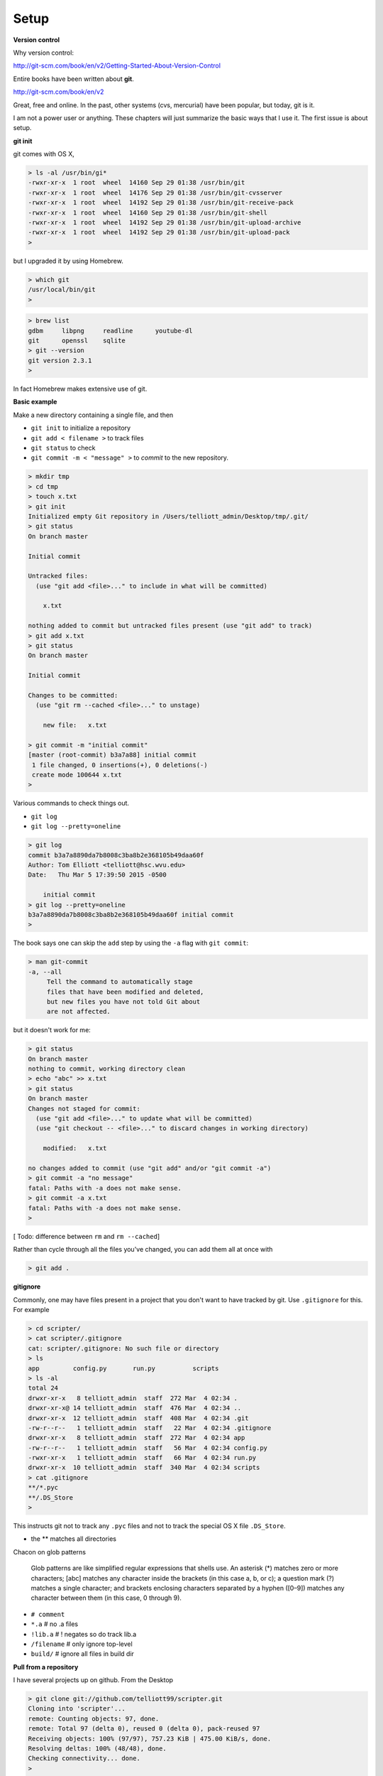 .. _git-setup:

#####
Setup
#####

**Version control**

Why version control:

http://git-scm.com/book/en/v2/Getting-Started-About-Version-Control

Entire books have been written about **git**.

http://git-scm.com/book/en/v2

Great, free and online.  In the past, other systems (cvs, mercurial) have been popular, but today, git is it.

I am not a power user or anything.  These chapters will just summarize the basic ways that I use it.  The first issue is about setup.

**git init**

git comes with OS X, 

.. sourcecode:: bash

    > ls -al /usr/bin/gi*
    -rwxr-xr-x  1 root  wheel  14160 Sep 29 01:38 /usr/bin/git
    -rwxr-xr-x  1 root  wheel  14176 Sep 29 01:38 /usr/bin/git-cvsserver
    -rwxr-xr-x  1 root  wheel  14192 Sep 29 01:38 /usr/bin/git-receive-pack
    -rwxr-xr-x  1 root  wheel  14160 Sep 29 01:38 /usr/bin/git-shell
    -rwxr-xr-x  1 root  wheel  14192 Sep 29 01:38 /usr/bin/git-upload-archive
    -rwxr-xr-x  1 root  wheel  14192 Sep 29 01:38 /usr/bin/git-upload-pack
    >

but I upgraded it by using Homebrew.

.. sourcecode:: bash

    > which git
    /usr/local/bin/git
    > 

.. sourcecode:: bash

    > brew list
    gdbm     libpng     readline      youtube-dl
    git      openssl    sqlite
    > git --version
    git version 2.3.1
    >

In fact Homebrew makes extensive use of git.

**Basic example**

Make a new directory containing a single file, and then

* ``git init`` to initialize a repository
* ``git add < filename >`` to track files
* ``git status`` to check
* ``git commit -m < "message" >`` to *commit* to the new repository.

.. sourcecode:: bash

    > mkdir tmp
    > cd tmp
    > touch x.txt
    > git init
    Initialized empty Git repository in /Users/telliott_admin/Desktop/tmp/.git/
    > git status
    On branch master

    Initial commit

    Untracked files:
      (use "git add <file>..." to include in what will be committed)

    	x.txt

    nothing added to commit but untracked files present (use "git add" to track)
    > git add x.txt
    > git status
    On branch master

    Initial commit

    Changes to be committed:
      (use "git rm --cached <file>..." to unstage)

    	new file:   x.txt

    > git commit -m "initial commit"
    [master (root-commit) b3a7a88] initial commit
     1 file changed, 0 insertions(+), 0 deletions(-)
     create mode 100644 x.txt
    > 

Various commands to check things out.

* ``git log``
* ``git log --pretty=oneline``

.. sourcecode:: bash

     > git log
     commit b3a7a8890da7b8008c3ba8b2e368105b49daa60f
     Author: Tom Elliott <telliott@hsc.wvu.edu>
     Date:   Thu Mar 5 17:39:50 2015 -0500

         initial commit
     > git log --pretty=oneline
     b3a7a8890da7b8008c3ba8b2e368105b49daa60f initial commit
     > 
     
The book says one can skip the ``add`` step by using the ``-a`` flag with ``git commit``:

.. sourcecode:: bash

    > man git-commit
    -a, --all
         Tell the command to automatically stage
         files that have been modified and deleted,
         but new files you have not told Git about
         are not affected.

but it doesn't work for me:

.. sourcecode:: bash

    > git status
    On branch master
    nothing to commit, working directory clean
    > echo "abc" >> x.txt
    > git status
    On branch master
    Changes not staged for commit:
      (use "git add <file>..." to update what will be committed)
      (use "git checkout -- <file>..." to discard changes in working directory)

    	modified:   x.txt

    no changes added to commit (use "git add" and/or "git commit -a")
    > git commit -a "no message"
    fatal: Paths with -a does not make sense.
    > git commit -a x.txt
    fatal: Paths with -a does not make sense.
    >


[ Todo:  difference between ``rm`` and ``rm --cached``]

Rather than cycle through all the files you've changed, you can add them all at once with

.. sourcecode:: bash

    > git add .

**gitignore**

Commonly, one may have files present in a project that you don't want to have tracked by git.  Use ``.gitignore`` for this.  For example

.. sourcecode:: bash

    > cd scripter/
    > cat scripter/.gitignore
    cat: scripter/.gitignore: No such file or directory
    > ls
    app		config.py	run.py		scripts
    > ls -al
    total 24
    drwxr-xr-x   8 telliott_admin  staff  272 Mar  4 02:34 .
    drwxr-xr-x@ 14 telliott_admin  staff  476 Mar  4 02:34 ..
    drwxr-xr-x  12 telliott_admin  staff  408 Mar  4 02:34 .git
    -rw-r--r--   1 telliott_admin  staff   22 Mar  4 02:34 .gitignore
    drwxr-xr-x   8 telliott_admin  staff  272 Mar  4 02:34 app
    -rw-r--r--   1 telliott_admin  staff   56 Mar  4 02:34 config.py
    -rwxr-xr-x   1 telliott_admin  staff   66 Mar  4 02:34 run.py
    drwxr-xr-x  10 telliott_admin  staff  340 Mar  4 02:34 scripts
    > cat .gitignore
    **/*.pyc
    **/.DS_Store
    >

This instructs git not to track any ``.pyc`` files and not to track the special OS X file ``.DS_Store``.

* the ** matches all directories

Chacon on glob patterns

    Glob patterns are like simplified regular expressions that shells use. An asterisk (*) matches zero or more characters; [abc] matches any character inside the brackets (in this case a, b, or c); a question mark (?) matches a single character; and brackets enclosing characters separated by a hyphen ([0–9]) matches any character between them (in this case, 0 through 9).

* ``# comment``
* ``*.a``        # no .a files
* ``!lib.a``     # ! negates so do track lib.a
* ``/filename``  # only ignore top-level
* ``build/``     # ignore all files in build dir

**Pull from a repository**

I have several projects up on github.  From the Desktop

.. sourcecode:: bash

    > git clone git://github.com/telliott99/scripter.git
    Cloning into 'scripter'...
    remote: Counting objects: 97, done.
    remote: Total 97 (delta 0), reused 0 (delta 0), pack-reused 97
    Receiving objects: 100% (97/97), 757.23 KiB | 475.00 KiB/s, done.
    Resolving deltas: 100% (48/48), done.
    Checking connectivity... done.
    >

**Configuration**

git may be configured at a *global* level, at the level of the individual *user*, or a *project* basis.  config files for these will be in (respectively):

* ``/etc/gitconfig``
* ``~/.gitconfig``
* ``myproject/.gitconfig``

.. sourcecode:: bash

    > cat scripter/.gitconfig
    cat: scripter/.gitconfig: No such file or directory
    > cat ~/.gitconfig
    [user]
    	name = Tom Elliott
    	email = telliott@hsc.wvu.edu
    [core]
    	editor = TextMate
    [filter "media"]
    	clean = git-media-clean %f
    	smudge = git-media-smudge %f
    > cat /etc/gitconfig
    cat: /etc/gitconfig: No such file or directory
    >

These values were set by doing:

.. sourcecode:: bash

    > git config --global user.name "Tom Elliott"
    > git config --global user.email "telliott@hsc.wvu.edu"
    > git config --global core.editor TextMate

and can be checked by doing:

.. sourcecode:: bash

    > git config --list
    user.name=Tom Elliott
    user.email=telliott@hsc.wvu.edu
    core.editor=TextMate
    filter.media.clean=git-media-clean %f
    filter.media.smudge=git-media-smudge %f
    >

**Adding an existing project to github**

Situation:  you already have a github account, and want to put a new project up there.  Let's say I have already done ``git init`` and have an initial commit.

Next:  login to github.  

The instructions are here:

https://help.github.com/articles/create-a-repo/

On the website, click the ``+`` at the top-right corner (on the github page, next to your username).  Set up a public repository, following the directions

I will do one for this project, which I just started yesterday, so it isn't on github yet.  I'm calling it **MyUnix**.

After that, I should be able to ``cd`` into the  ``MyUnix`` project directory and do:

.. sourcecode:: bash

    > git remote add origin git@github.com:telliott99/MyUnix.git
    > git push -u origin master
    Counting objects: 42, done.
    Delta compression using up to 4 threads.
    Compressing objects: 100% (38/38), done.
    Writing objects: 100% (42/42), 71.37 KiB | 0 bytes/s, done.
    Total 42 (delta 10), reused 0 (delta 0)
    To git@github.com:telliott99/MyUnix.git
     * [new branch]      master -> master
    Branch master set up to track remote branch master from origin.
    >

Since I am already set up to use SSH to connect, it just works.  No password prompt.

We can check it:

.. sourcecode:: bash

    > git remote -v
    origin	git@github.com:telliott99/MyUnix.git (fetch)
    origin	git@github.com:telliott99/MyUnix.git (push)
    >

**Setting up to do SSH**

These are my notes on setting up SSH for github.  I decided not to mess with my existing setup right now to check it.

Here is the github webpage about it:

https://help.github.com/articles/generating-ssh-keys/

* check for existing ssh keys

.. sourcecode:: bash

    > ls -al ~/.ssh

* make sure you invoke the OS X version of ``ssh-keygen``

.. sourcecode:: bash

    > which ssh-keygen
    /usr/bin/ssh-keygen

* generate a new key pair --- only if necessary

.. sourcecode:: bash

    > ssh-keygen -t rsa -C "telliott@hsc.wvu.edu"

* start up ssh-agent:

.. sourcecode:: bash

    eval "$(ssh-agent -s)"

Read about ssh-agent here:

https://en.wikipedia.org/wiki/Ssh-agent

    ssh-agent is a program that, used together with OpenSSH or similar SSH programs, provides a secure way of storing the private key. For private keys that require a passphrase, ssh-agent allows the user to connect multiple times without having to repeatedly type the passphrase.

* use ``ssh-agent`` to add the key pair to my "keychain":

.. sourcecode:: bash

    > ssh-add ~/.ssh/id_rsa

Note:  I actually did

    > ssh-add -K ~/.ssh/id_rsa
    
The ``-K`` flag also adds my passphrase to the keychain.  Which is a good thing since I believe I have forgotten my passphrase:

.. sourcecode:: bash

    > ssh-keygen -p
    Enter file in which the key is (/Users/telliott_admin/.ssh/id_rsa): 
    Enter old passphrase: 
    Bad passphrase.
    >
    
* copy the public key to the pasteboard

.. sourcecode:: bash

    > pbcopy < ~/.ssh/id_rsa.pub

* Using the website, paste the public key to my github account.

No do (as we did above):

.. sourcecode:: bash

    > git remote add origin git@github.com:telliott99/MyUnix.git
    > git push -u origin master

On the website, under settings, fingerprints are listed for two SSH keys associated with the account.  One is for my MacBook Air and one for the Mac mini

* 15:6e:84:e4:3d:7d:30:c7:af:11:f6:a8:35:b2:bb:57
* 76:b1:63:48:b1:55:7d:98:ef:bc:21:bd:fb:36:dc:43

Just check:

.. sourcecode:: bash

    > ssh-keygen -lf ~/.ssh/id_rsa.pub
    2048 15:6e:84:e4:3d:7d:30:c7:af:11:f6:a8:35:b2:bb:57  telliott@hsc.wvu.edu (RSA)
    >

Explanation of the different methods.

https://help.github.com/articles/which-remote-url-should-i-use/

You can tell at a glance which method we're using:  if the ``git://`` protocol is shown, that is SSH.  Otherwise, we might have something like

* ``https://github.com/username/myproject.git``

